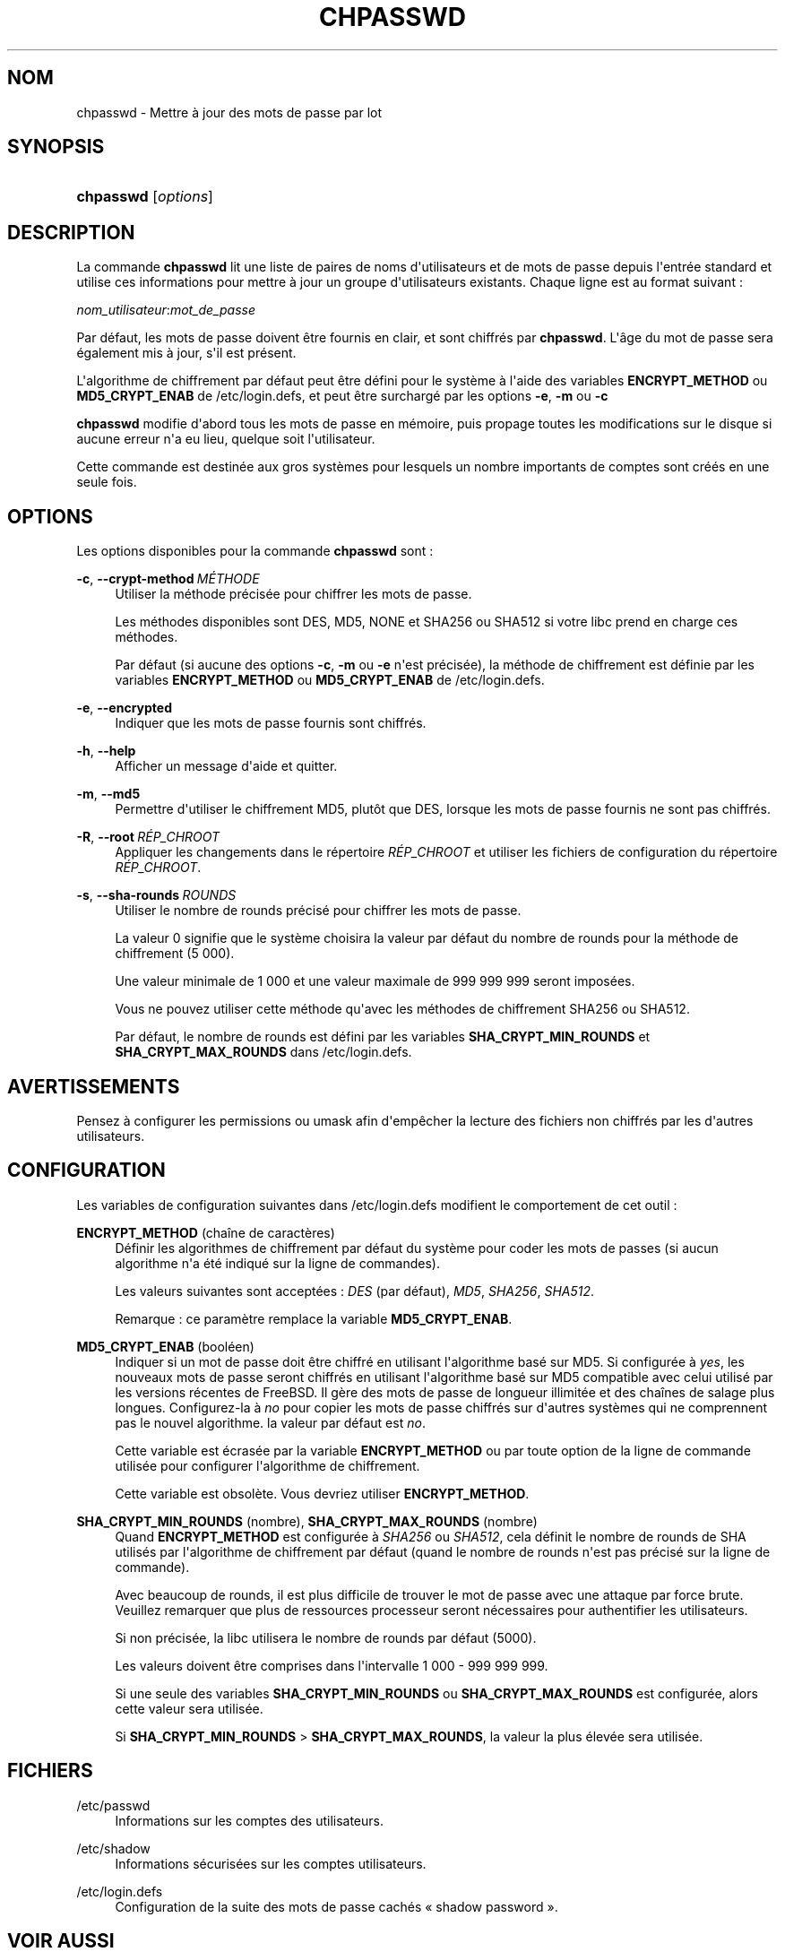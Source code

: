 '\" t
.\"     Title: chpasswd
.\"    Author: Julianne Frances Haugh
.\" Generator: DocBook XSL Stylesheets v1.79.1 <http://docbook.sf.net/>
.\"      Date: 16/03/2016
.\"    Manual: Commandes de gestion du syst\(`eme
.\"    Source: shadow-utils 4.2
.\"  Language: French
.\"
.TH "CHPASSWD" "8" "16/03/2016" "shadow\-utils 4\&.2" "Commandes de gestion du syst\(`em"
.\" -----------------------------------------------------------------
.\" * Define some portability stuff
.\" -----------------------------------------------------------------
.\" ~~~~~~~~~~~~~~~~~~~~~~~~~~~~~~~~~~~~~~~~~~~~~~~~~~~~~~~~~~~~~~~~~
.\" http://bugs.debian.org/507673
.\" http://lists.gnu.org/archive/html/groff/2009-02/msg00013.html
.\" ~~~~~~~~~~~~~~~~~~~~~~~~~~~~~~~~~~~~~~~~~~~~~~~~~~~~~~~~~~~~~~~~~
.ie \n(.g .ds Aq \(aq
.el       .ds Aq '
.\" -----------------------------------------------------------------
.\" * set default formatting
.\" -----------------------------------------------------------------
.\" disable hyphenation
.nh
.\" disable justification (adjust text to left margin only)
.ad l
.\" -----------------------------------------------------------------
.\" * MAIN CONTENT STARTS HERE *
.\" -----------------------------------------------------------------
.SH "NOM"
chpasswd \- Mettre \(`a jour des mots de passe par lot
.SH "SYNOPSIS"
.HP \w'\fBchpasswd\fR\ 'u
\fBchpasswd\fR [\fIoptions\fR]
.SH "DESCRIPTION"
.PP
La commande
\fBchpasswd\fR
lit une liste de paires de noms d\*(Aqutilisateurs et de mots de passe depuis l\*(Aqentr\('ee standard et utilise ces informations pour mettre \(`a jour un groupe d\*(Aqutilisateurs existants\&. Chaque ligne est au format suivant\ \&:
.PP
\fInom_utilisateur\fR:\fImot_de_passe\fR
.PP
Par d\('efaut, les mots de passe doivent \(^etre fournis en clair, et sont chiffr\('es par
\fBchpasswd\fR\&. L\*(Aq\(^age du mot de passe sera \('egalement mis \(`a jour, s\*(Aqil est pr\('esent\&.
.PP
L\*(Aqalgorithme de chiffrement par d\('efaut peut \(^etre d\('efini pour le syst\(`eme \(`a l\*(Aqaide des variables
\fBENCRYPT_METHOD\fR
ou
\fBMD5_CRYPT_ENAB\fR
de
/etc/login\&.defs, et peut \(^etre surcharg\('e par les options
\fB\-e\fR,
\fB\-m\fR
ou
\fB\-c\fR
.PP
\fBchpasswd\fR
modifie d\*(Aqabord tous les mots de passe en m\('emoire, puis propage toutes les modifications sur le disque si aucune erreur n\*(Aqa eu lieu, quelque soit l\*(Aqutilisateur\&.
.PP
Cette commande est destin\('ee aux gros syst\(`emes pour lesquels un nombre importants de comptes sont cr\('e\('es en une seule fois\&.
.SH "OPTIONS"
.PP
Les options disponibles pour la commande
\fBchpasswd\fR
sont\ \&:
.PP
\fB\-c\fR, \fB\-\-crypt\-method\fR\ \&\fIM\('ETHODE\fR
.RS 4
Utiliser la m\('ethode pr\('ecis\('ee pour chiffrer les mots de passe\&.
.sp
Les m\('ethodes disponibles sont DES, MD5, NONE et SHA256 ou SHA512 si votre libc prend en charge ces m\('ethodes\&.
.sp
Par d\('efaut (si aucune des options
\fB\-c\fR,
\fB\-m\fR
ou
\fB\-e\fR
n\*(Aqest pr\('ecis\('ee), la m\('ethode de chiffrement est d\('efinie par les variables
\fBENCRYPT_METHOD\fR
ou
\fBMD5_CRYPT_ENAB\fR
de
/etc/login\&.defs\&.
.RE
.PP
\fB\-e\fR, \fB\-\-encrypted\fR
.RS 4
Indiquer que les mots de passe fournis sont chiffr\('es\&.
.RE
.PP
\fB\-h\fR, \fB\-\-help\fR
.RS 4
Afficher un message d\*(Aqaide et quitter\&.
.RE
.PP
\fB\-m\fR, \fB\-\-md5\fR
.RS 4
Permettre d\*(Aqutiliser le chiffrement MD5, plut\(^ot que DES, lorsque les mots de passe fournis ne sont pas chiffr\('es\&.
.RE
.PP
\fB\-R\fR, \fB\-\-root\fR\ \&\fIR\('EP_CHROOT\fR
.RS 4
Appliquer les changements dans le r\('epertoire
\fIR\('EP_CHROOT\fR
et utiliser les fichiers de configuration du r\('epertoire
\fIR\('EP_CHROOT\fR\&.
.RE
.PP
\fB\-s\fR, \fB\-\-sha\-rounds\fR\ \&\fIROUNDS\fR
.RS 4
Utiliser le nombre de rounds pr\('ecis\('e pour chiffrer les mots de passe\&.
.sp
La valeur 0 signifie que le syst\(`eme choisira la valeur par d\('efaut du nombre de rounds pour la m\('ethode de chiffrement (5\ \&000)\&.
.sp
Une valeur minimale de 1\ \&000 et une valeur maximale de 999\ \&999\ \&999 seront impos\('ees\&.
.sp
Vous ne pouvez utiliser cette m\('ethode qu\*(Aqavec les m\('ethodes de chiffrement SHA256 ou SHA512\&.
.sp
Par d\('efaut, le nombre de rounds est d\('efini par les variables
\fBSHA_CRYPT_MIN_ROUNDS\fR
et
\fBSHA_CRYPT_MAX_ROUNDS\fR
dans
/etc/login\&.defs\&.
.RE
.SH "AVERTISSEMENTS"
.PP
Pensez \(`a configurer les permissions ou umask afin d\*(Aqemp\(^echer la lecture des fichiers non chiffr\('es par les d\*(Aqautres utilisateurs\&.
.SH "CONFIGURATION"
.PP
Les variables de configuration suivantes dans
/etc/login\&.defs
modifient le comportement de cet outil\ \&:
.PP
\fBENCRYPT_METHOD\fR (cha\(^ine de caract\(`eres)
.RS 4
D\('efinir les algorithmes de chiffrement par d\('efaut du syst\(`eme pour coder les mots de passes (si aucun algorithme n\*(Aqa \('et\('e indiqu\('e sur la ligne de commandes)\&.
.sp
Les valeurs suivantes sont accept\('ees\ \&:
\fIDES\fR
(par d\('efaut),
\fIMD5\fR, \fISHA256\fR, \fISHA512\fR\&.
.sp
Remarque\ \&: ce param\(`etre remplace la variable
\fBMD5_CRYPT_ENAB\fR\&.
.RE
.PP
\fBMD5_CRYPT_ENAB\fR (bool\('een)
.RS 4
Indiquer si un mot de passe doit \(^etre chiffr\('e en utilisant l\*(Aqalgorithme bas\('e sur MD5\&. Si configur\('ee \(`a
\fIyes\fR, les nouveaux mots de passe seront chiffr\('es en utilisant l\*(Aqalgorithme bas\('e sur MD5 compatible avec celui utilis\('e par les versions r\('ecentes de FreeBSD\&. Il g\(`ere des mots de passe de longueur illimit\('ee et des cha\(^ines de salage plus longues\&. Configurez\-la \(`a
\fIno\fR
pour copier les mots de passe chiffr\('es sur d\*(Aqautres syst\(`emes qui ne comprennent pas le nouvel algorithme\&. la valeur par d\('efaut est
\fIno\fR\&.
.sp
Cette variable est \('ecras\('ee par la variable
\fBENCRYPT_METHOD\fR
ou par toute option de la ligne de commande utilis\('ee pour configurer l\*(Aqalgorithme de chiffrement\&.
.sp
Cette variable est obsol\(`ete\&. Vous devriez utiliser
\fBENCRYPT_METHOD\fR\&.
.RE
.PP
\fBSHA_CRYPT_MIN_ROUNDS\fR (nombre), \fBSHA_CRYPT_MAX_ROUNDS\fR (nombre)
.RS 4
Quand
\fBENCRYPT_METHOD\fR
est configur\('ee \(`a
\fISHA256\fR
ou
\fISHA512\fR, cela d\('efinit le nombre de rounds de SHA utilis\('es par l\*(Aqalgorithme de chiffrement par d\('efaut (quand le nombre de rounds n\*(Aqest pas pr\('ecis\('e sur la ligne de commande)\&.
.sp
Avec beaucoup de rounds, il est plus difficile de trouver le mot de passe avec une attaque par force brute\&. Veuillez remarquer que plus de ressources processeur seront n\('ecessaires pour authentifier les utilisateurs\&.
.sp
Si non pr\('ecis\('ee, la libc utilisera le nombre de rounds par d\('efaut (5000)\&.
.sp
Les valeurs doivent \(^etre comprises dans l\*(Aqintervalle 1\ \&000\ \&\-\ \&999\ \&999\ \&999\&.
.sp
Si une seule des variables
\fBSHA_CRYPT_MIN_ROUNDS\fR
ou
\fBSHA_CRYPT_MAX_ROUNDS\fR
est configur\('ee, alors cette valeur sera utilis\('ee\&.
.sp
Si
\fBSHA_CRYPT_MIN_ROUNDS\fR
>
\fBSHA_CRYPT_MAX_ROUNDS\fR, la valeur la plus \('elev\('ee sera utilis\('ee\&.
.RE
.SH "FICHIERS"
.PP
/etc/passwd
.RS 4
Informations sur les comptes des utilisateurs\&.
.RE
.PP
/etc/shadow
.RS 4
Informations s\('ecuris\('ees sur les comptes utilisateurs\&.
.RE
.PP
/etc/login\&.defs
.RS 4
Configuration de la suite des mots de passe cach\('es \(Fo\ \&shadow password\ \&\(Fc\&.
.RE
.SH "VOIR AUSSI"
.PP
\fBpasswd\fR(1),
\fBnewusers\fR(8),
\fBlogin.defs\fR(5),\fBuseradd\fR(8)\&.
